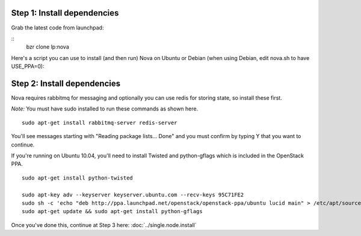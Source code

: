 
Step 1: Install dependencies
----------------------------
Grab the latest code from launchpad:

::
    bzr clone lp:nova

Here's a script you can use to install (and then run) Nova on Ubuntu or Debian (when using Debian, edit nova.sh to have USE_PPA=0):

.. todo:: give a link to a stable releases page

Step 2: Install dependencies
----------------------------

Nova requires rabbitmq for messaging and optionally you can use redis for storing state, so install these first.

*Note:* You must have sudo installed to run these commands as shown here.

::

    sudo apt-get install rabbitmq-server redis-server


You'll see messages starting with "Reading package lists... Done" and you must confirm by typing Y that you want to continue.

If you're running on Ubuntu 10.04, you'll need to install Twisted and python-gflags which is included in the OpenStack PPA.

::

    sudo apt-get install python-twisted

    sudo apt-key adv --keyserver keyserver.ubuntu.com --recv-keys 95C71FE2
    sudo sh -c 'echo "deb http://ppa.launchpad.net/openstack/openstack-ppa/ubuntu lucid main" > /etc/apt/sources.list.d/openstackppa.list'
    sudo apt-get update && sudo apt-get install python-gflags


Once you've done this, continue at Step 3 here: :doc:`../single.node.install`
